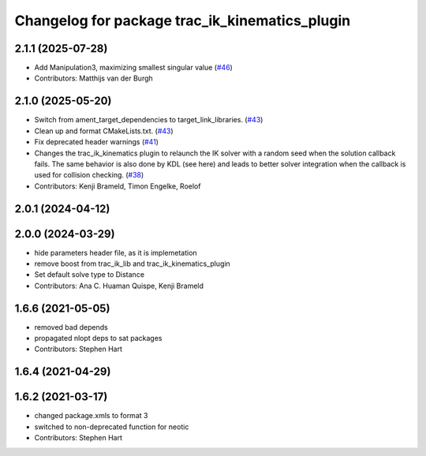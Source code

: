 ^^^^^^^^^^^^^^^^^^^^^^^^^^^^^^^^^^^^^^^^^^^^^^^
Changelog for package trac_ik_kinematics_plugin
^^^^^^^^^^^^^^^^^^^^^^^^^^^^^^^^^^^^^^^^^^^^^^^

2.1.1 (2025-07-28)
------------------
* Add Manipulation3, maximizing smallest singular value (`#46 <https://bitbucket.org/traclabs/trac_ik/pull-requests/46>`_)
* Contributors: Matthijs van der Burgh

2.1.0 (2025-05-20)
------------------
* Switch from ament_target_dependencies to target_link_libraries. (`#43 <https://bitbucket.org/traclabs/trac_ik/pull-requests/43>`_)
* Clean up and format CMakeLists.txt. (`#43 <https://bitbucket.org/traclabs/trac_ik/pull-requests/43>`_)
* Fix deprecated header warnings (`#41 <https://bitbucket.org/traclabs/trac_ik/pull-requests/41>`_)
* Changes the trac_ik_kinematics plugin to relaunch the IK solver with a random seed when the solution callback fails. The same behavior is also done by KDL (see here) and leads to better solver integration when the callback is used for collision checking. (`#38 <https://bitbucket.org/traclabs/trac_ik/pull-requests/38>`_)
* Contributors: Kenji Brameld, Timon Engelke, Roelof

2.0.1 (2024-04-12)
------------------

2.0.0 (2024-03-29)
------------------
* hide parameters header file, as it is implemetation
* remove boost from trac_ik_lib and trac_ik_kinematics_plugin
* Set default solve type to Distance
* Contributors: Ana C. Huaman Quispe, Kenji Brameld

1.6.6 (2021-05-05)
------------------
* removed bad depends
* propagated nlopt deps to sat packages
* Contributors: Stephen Hart

1.6.4 (2021-04-29)
------------------

1.6.2 (2021-03-17)
------------------
* changed package.xmls to format 3
* switched to non-deprecated function for neotic
* Contributors: Stephen Hart

